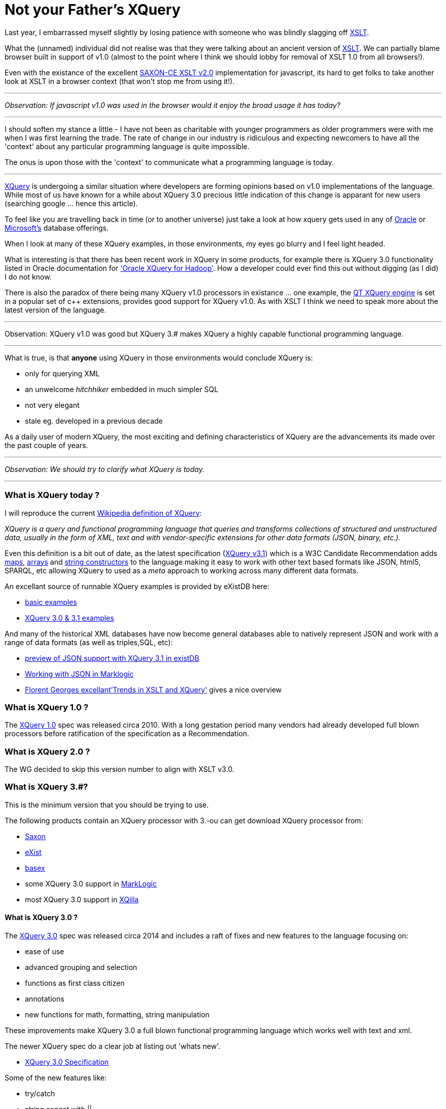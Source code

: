 = Not your Father's XQuery

Last year, I embarrassed myself slightly by losing patience with someone who was blindly slagging off https://www.w3.org/TR/xslt-30/[XSLT]. 

What the (unnamed) individual did not realise was that they were talking about an ancient version of https://www.w3.org/TR/xslt[XSLT]. We can partially blame browser built in support of v1.0 (almost to the point where I think we should lobby for removal of XSLT 1.0 from all browsers!). 

Even with the existance of the excellent http://www.saxonica.com/ce/index.xml[SAXON-CE XSLT v2.0] implementation for javascript, its hard to get folks to take another look at XSLT in a browser context (that won't stop me from using it!). 

___


_Observation: If javascript v1.0 was used in the browser would it enjoy the broad usage it has today?_

___

I should soften my stance a little - I have not been as charitable with younger programmers as older programmers were with me when I was first learning the trade. The rate of change in our industry is ridiculous and expecting newcomers to have all the 'context' about any particular programming language is quite impossible. 

The onus is upon those with the 'context' to communicate what a programming language is today.

___

https://www.w3.org/TR/xquery-31/[XQuery] is undergoing a similar situation where developers are forming opinions based on v1.0 implementations of the language. While most of us have known for a while about XQuery 3.0 precious little indication of this change is apparant for new users (searching google ... hence this article). 

To feel like you are travelling back in time (or to another universe) just take a look at how xquery gets used in any of http://www.oracle.com/technetwork/database-features/xmldb/index-087544.html[Oracle] or http://beyondrelational.com/modules/2/blogs/28/posts/10279/xquery-labs-a-collection-of-xquery-sample-scripts.aspx[Microsoft's] database offerings. 

When I look at many of these XQuery examples, in those environments, my eyes go blurry and I feel light headed.

What is interesting is that there has been recent work in XQuery in some products, for example there is XQuery 3.0 functionality listed in Oracle documentation for https://docs.oracle.com/cd/E49465_01/doc.23/e49333/oxh.htm#BDCUG541['Oracle XQuery for Hadoop']. How a developer could ever find this out without digging (as I did) I do not know.  

There is also the paradox of there being many XQuery v1.0 processors in existance ... one example, the http://doc.qt.io/qt-5/xmlprocessing.html[QT XQuery engine] is set in a popular set of c++ extensions, provides good support for XQuery v1.0. As with XSLT I think we need to speak more about the latest version of the language. 

---

Observation: XQuery v1.0 was good but XQuery 3.# makes XQuery a highly capable functional programming language. 

---

What is true, is that *anyone* using XQuery in those environments would conclude XQuery is:

* only for querying XML
* an unwelcome _hitchhiker_ embedded in much simpler SQL
* not very elegant
* stale eg. developed in a previous decade

As a daily user of modern XQuery, the most exciting and defining characteristics of XQuery are the advancements its made over the past couple of years. 

---

_Observation: We should try to clarify what XQuery is today._

---


=== What is XQuery today ?


I will reproduce the current https://en.wikipedia.org/wiki/XQuery[Wikipedia definition of XQuery]:

_XQuery is a query and functional programming language that queries and transforms collections of structured and unstructured data, usually in the form of XML, text and with vendor-specific extensions for other data formats (JSON, binary, etc.)._

Even this definition is a bit out of date, as the latest specification (https://www.w3.org/TR/xquery-31/[XQuery v3.1]) which is a W3C Candidate Recommendation adds https://www.w3.org/TR/2015/CR-xquery-31-20151217/#id-maps[maps], https://www.w3.org/TR/2015/CR-xquery-31-20151217/#id-arrays[arrays] and https://www.w3.org/TR/2015/CR-xquery-31-20151217/#id-string-constructors[string constructors] to the language making it easy to work with other text based formats like JSON, html5, SPARQL, etc allowing XQuery to used as a _meta_ approach to working across many different data formats.

An excellant source of runnable XQuery examples is provided by eXistDB here:

* http://exist-db.org/exist/apps/demo/examples/basic/basics.html[basic examples]
* http://exist-db.org/exist/apps/demo/examples/basic/xquery3.html[XQuery 3.0 & 3.1 examples]

And many of the historical XML databases have now become general databases able to natively represent JSON and work with a range of data formats (as well as triples,SQL, etc):

* http://joewiz.org/2015/01/18/a-preview-of-xquery-3.1s-json-support-in-exist/[preview of JSON support with XQuery 3.1 in existDB]
* https://docs.marklogic.com/8.0/guide/app-dev/json[Working with JSON in Marklogic]
* http://fgeorges.org/papers/fgeorges-xmlss-xslt-trends-2014.pdf[Florent Georges excellant'Trends in XSLT and XQuery'] gives a nice overview


===  What is XQuery 1.0 ?

The https://www.w3.org/TR/xquery/[XQuery 1.0] spec was released circa 2010. With a long gestation period many vendors had already developed full blown processors before ratification of the specification as a Recommendation.


=== What is XQuery 2.0 ?

The WG decided to skip this version number to align with XSLT v3.0.


=== What is XQuery 3.#?

This is the minimum version that you should be trying to use. 

The following products contain an XQuery processor with 3.-ou can get download XQuery processor from:

* http://www.saxonica.com/products/feature-matrix-9-7.xml[Saxon]
* http://exist-db.org[eXist]
* http://basex.org/[basex]
* some XQuery 3.0 support in http://developer.marklogic.com/[MarkLogic]
* most XQuery 3.0 support in http://xqilla.sourceforge.net/HomePage[XQilla]


==== What is XQuery 3.0 ?

The https://www.w3.org/TR/xquery-30/[XQuery 3.0] spec was released circa 2014 and includes a raft of fixes and new features to the language focusing on:

* ease of use
* advanced grouping and selection
* functions as first class citizen
* annotations
* new functions for math, formatting, string manipulation

These improvements make XQuery 3.0 a full blown functional programming language which works well with text and xml.

The newer XQuery spec do a clear job at listing out 'whats new'.

* https://www.w3.org/TR/xquery-30/[XQuery 3.0 Specification]


Some of the new features like:

* try/catch 
* string concat with ||
* mapping operator ! for simple for expressions
* count clause in FLWOR Expressions
* Switch expressions
* Computed namespace constructors
* Output declarations

make the language more complete and formalise many common extensions found out in the wild.

Others enable novel grouping and selection mechanisms:

* group by clause in FLWOR Expressions 
* tumbling window and sliding window in FLWOR Expressions 

The most exciting (for this programmer) is fully embedding the notion of *functional programming* into the language. For example, inline functions are expressions and can appear anywhere an expression is allowed.

```
let $sq :=
 function($i as xs:integer) as xs:integer {
 $i * $i
 }
```

And variables with the function type can be passed around to other functions.

For example, here is a list of built in functions that accept a function.

* fn:filter($function, $sequence)
* fn:map($function, $sequence)
* fn:map-pairs($function, $seq1, $seq2)
* fn:fold-left($function, $initial, $sequence)
* fn:fold-right($function, $initial, $sequence)

Implementing the common fold, map and filtering idioms.

Along with some helper functions to introspect information:

* function-lookup($function)
* function-name($function)
* function-arity($function)

Having first class functions in a language allows implementation of dynamic dispatch and provide polymorphism-like features. It also allows developers to avoid the cognitive load of writing functions with explicit recursion which I find a common problem teaching others how to use xquery.

Next up, *annotations*, we see the addition of annotations eg. the ability to put metadata on variables and functions with annotation. This enables all kinds of fun stuff ... for example http://exquery.github.io/exquery/exquery-restxq-specification/restxq-1.0-specification.html[RESTXQ] is predicated on the ability to define annotations.


```
declare
%rest:GET 
%rest:path("/stock/widget/{$id}")
function local:widget($id as xs:int) {          
  fn:collection("/db/widgets")/widget[@id eq $id]
};

```

Lastly, there is a bunch of other new functions:

* format-date(), format-number(), generateid(),unparsed-text() etc
* trig/math functions: sin(), cos(), sqrt() etc
* analyze-string()


with some functions being adopted from latest XSLT:

* head(), tail(), path()
* environment-variable(), uri-collection()
* parse(), serialize()
* Function assertions in function tests.


==== What is XQuery 3.1 ?


https://www.w3.org/TR/xquery-31/[XQuery 3.1] is in Candidate recomendation status, which means its not yet a W3C recommendation but very close.

The main enhancements revolve around:

* maps
* arrays
* string constructors

all which make it much easier to work with other data formats (like json, etc).


== Summary

If you got this far then you already know the summary.

*use XQuery 3.0, not XQuery 1.0 !* 

And tell your friends, family and fellow programmers about the excellent functional programming language.   